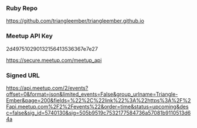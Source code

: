 *** Ruby Repo
https://github.com/triangleember/triangleember.github.io

*** Meetup API Key
2d497510290132156413536367e7e27

https://secure.meetup.com/meetup_api

*** Signed URL
https://api.meetup.com/2/events?offset=0&format=json&limited_events=False&group_urlname=Triangle-Ember&page=200&fields=%22%2C%22link%22%3A%22https%3A%2F%2Fapi.meetup.com%2F2%2Fevents%22&order=time&status=upcoming&desc=false&sig_id=5740130&sig=505b9519c7532177584736a57081b9110513d64a

